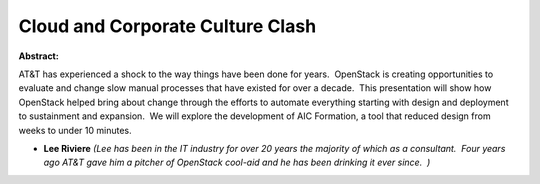 Cloud and Corporate Culture Clash
~~~~~~~~~~~~~~~~~~~~~~~~~~~~~~~~~

**Abstract:**

AT&T has experienced a shock to the way things have been done for years.  OpenStack is creating opportunities to evaluate and change slow manual processes that have existed for over a decade.  This presentation will show how OpenStack helped bring about change through the efforts to automate everything starting with design and deployment to sustainment and expansion.  We will explore the development of AIC Formation, a tool that reduced design from weeks to under 10 minutes.   


* **Lee Riviere** *(Lee has been in the IT industry for over 20 years the majority of which as a consultant.  Four years ago AT&T gave him a pitcher of OpenStack cool-aid and he has been drinking it ever since.  )*
